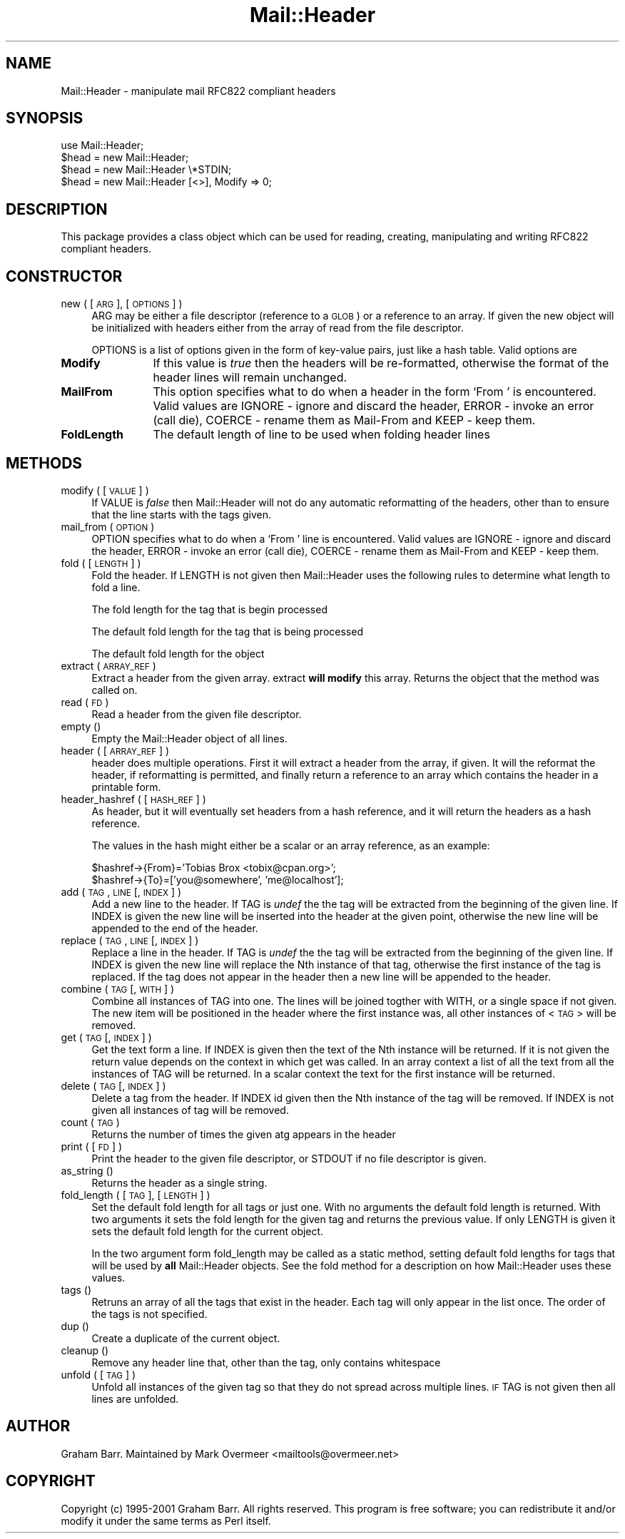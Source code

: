 .rn '' }`
''' $RCSfile$$Revision$$Date$
'''
''' $Log$
'''
.de Sh
.br
.if t .Sp
.ne 5
.PP
\fB\\$1\fR
.PP
..
.de Sp
.if t .sp .5v
.if n .sp
..
.de Ip
.br
.ie \\n(.$>=3 .ne \\$3
.el .ne 3
.IP "\\$1" \\$2
..
.de Vb
.ft CW
.nf
.ne \\$1
..
.de Ve
.ft R

.fi
..
'''
'''
'''     Set up \*(-- to give an unbreakable dash;
'''     string Tr holds user defined translation string.
'''     Bell System Logo is used as a dummy character.
'''
.tr \(*W-|\(bv\*(Tr
.ie n \{\
.ds -- \(*W-
.ds PI pi
.if (\n(.H=4u)&(1m=24u) .ds -- \(*W\h'-12u'\(*W\h'-12u'-\" diablo 10 pitch
.if (\n(.H=4u)&(1m=20u) .ds -- \(*W\h'-12u'\(*W\h'-8u'-\" diablo 12 pitch
.ds L" ""
.ds R" ""
'''   \*(M", \*(S", \*(N" and \*(T" are the equivalent of
'''   \*(L" and \*(R", except that they are used on ".xx" lines,
'''   such as .IP and .SH, which do another additional levels of
'''   double-quote interpretation
.ds M" """
.ds S" """
.ds N" """""
.ds T" """""
.ds L' '
.ds R' '
.ds M' '
.ds S' '
.ds N' '
.ds T' '
'br\}
.el\{\
.ds -- \(em\|
.tr \*(Tr
.ds L" ``
.ds R" ''
.ds M" ``
.ds S" ''
.ds N" ``
.ds T" ''
.ds L' `
.ds R' '
.ds M' `
.ds S' '
.ds N' `
.ds T' '
.ds PI \(*p
'br\}
.\"	If the F register is turned on, we'll generate
.\"	index entries out stderr for the following things:
.\"		TH	Title 
.\"		SH	Header
.\"		Sh	Subsection 
.\"		Ip	Item
.\"		X<>	Xref  (embedded
.\"	Of course, you have to process the output yourself
.\"	in some meaninful fashion.
.if \nF \{
.de IX
.tm Index:\\$1\t\\n%\t"\\$2"
..
.nr % 0
.rr F
.\}
.TH Mail::Header 3 "perl 5.007, patch 00" "8/Feb/102" "User Contributed Perl Documentation"
.UC
.if n .hy 0
.if n .na
.ds C+ C\v'-.1v'\h'-1p'\s-2+\h'-1p'+\s0\v'.1v'\h'-1p'
.de CQ          \" put $1 in typewriter font
.ft CW
'if n "\c
'if t \\&\\$1\c
'if n \\&\\$1\c
'if n \&"
\\&\\$2 \\$3 \\$4 \\$5 \\$6 \\$7
'.ft R
..
.\" @(#)ms.acc 1.5 88/02/08 SMI; from UCB 4.2
.	\" AM - accent mark definitions
.bd B 3
.	\" fudge factors for nroff and troff
.if n \{\
.	ds #H 0
.	ds #V .8m
.	ds #F .3m
.	ds #[ \f1
.	ds #] \fP
.\}
.if t \{\
.	ds #H ((1u-(\\\\n(.fu%2u))*.13m)
.	ds #V .6m
.	ds #F 0
.	ds #[ \&
.	ds #] \&
.\}
.	\" simple accents for nroff and troff
.if n \{\
.	ds ' \&
.	ds ` \&
.	ds ^ \&
.	ds , \&
.	ds ~ ~
.	ds ? ?
.	ds ! !
.	ds /
.	ds q
.\}
.if t \{\
.	ds ' \\k:\h'-(\\n(.wu*8/10-\*(#H)'\'\h"|\\n:u"
.	ds ` \\k:\h'-(\\n(.wu*8/10-\*(#H)'\`\h'|\\n:u'
.	ds ^ \\k:\h'-(\\n(.wu*10/11-\*(#H)'^\h'|\\n:u'
.	ds , \\k:\h'-(\\n(.wu*8/10)',\h'|\\n:u'
.	ds ~ \\k:\h'-(\\n(.wu-\*(#H-.1m)'~\h'|\\n:u'
.	ds ? \s-2c\h'-\w'c'u*7/10'\u\h'\*(#H'\zi\d\s+2\h'\w'c'u*8/10'
.	ds ! \s-2\(or\s+2\h'-\w'\(or'u'\v'-.8m'.\v'.8m'
.	ds / \\k:\h'-(\\n(.wu*8/10-\*(#H)'\z\(sl\h'|\\n:u'
.	ds q o\h'-\w'o'u*8/10'\s-4\v'.4m'\z\(*i\v'-.4m'\s+4\h'\w'o'u*8/10'
.\}
.	\" troff and (daisy-wheel) nroff accents
.ds : \\k:\h'-(\\n(.wu*8/10-\*(#H+.1m+\*(#F)'\v'-\*(#V'\z.\h'.2m+\*(#F'.\h'|\\n:u'\v'\*(#V'
.ds 8 \h'\*(#H'\(*b\h'-\*(#H'
.ds v \\k:\h'-(\\n(.wu*9/10-\*(#H)'\v'-\*(#V'\*(#[\s-4v\s0\v'\*(#V'\h'|\\n:u'\*(#]
.ds _ \\k:\h'-(\\n(.wu*9/10-\*(#H+(\*(#F*2/3))'\v'-.4m'\z\(hy\v'.4m'\h'|\\n:u'
.ds . \\k:\h'-(\\n(.wu*8/10)'\v'\*(#V*4/10'\z.\v'-\*(#V*4/10'\h'|\\n:u'
.ds 3 \*(#[\v'.2m'\s-2\&3\s0\v'-.2m'\*(#]
.ds o \\k:\h'-(\\n(.wu+\w'\(de'u-\*(#H)/2u'\v'-.3n'\*(#[\z\(de\v'.3n'\h'|\\n:u'\*(#]
.ds d- \h'\*(#H'\(pd\h'-\w'~'u'\v'-.25m'\f2\(hy\fP\v'.25m'\h'-\*(#H'
.ds D- D\\k:\h'-\w'D'u'\v'-.11m'\z\(hy\v'.11m'\h'|\\n:u'
.ds th \*(#[\v'.3m'\s+1I\s-1\v'-.3m'\h'-(\w'I'u*2/3)'\s-1o\s+1\*(#]
.ds Th \*(#[\s+2I\s-2\h'-\w'I'u*3/5'\v'-.3m'o\v'.3m'\*(#]
.ds ae a\h'-(\w'a'u*4/10)'e
.ds Ae A\h'-(\w'A'u*4/10)'E
.ds oe o\h'-(\w'o'u*4/10)'e
.ds Oe O\h'-(\w'O'u*4/10)'E
.	\" corrections for vroff
.if v .ds ~ \\k:\h'-(\\n(.wu*9/10-\*(#H)'\s-2\u~\d\s+2\h'|\\n:u'
.if v .ds ^ \\k:\h'-(\\n(.wu*10/11-\*(#H)'\v'-.4m'^\v'.4m'\h'|\\n:u'
.	\" for low resolution devices (crt and lpr)
.if \n(.H>23 .if \n(.V>19 \
\{\
.	ds : e
.	ds 8 ss
.	ds v \h'-1'\o'\(aa\(ga'
.	ds _ \h'-1'^
.	ds . \h'-1'.
.	ds 3 3
.	ds o a
.	ds d- d\h'-1'\(ga
.	ds D- D\h'-1'\(hy
.	ds th \o'bp'
.	ds Th \o'LP'
.	ds ae ae
.	ds Ae AE
.	ds oe oe
.	ds Oe OE
.\}
.rm #[ #] #H #V #F C
.SH "NAME"
Mail::Header \- manipulate mail RFC822 compliant headers
.SH "SYNOPSIS"
.PP
.Vb 5
\&    use Mail::Header;
\&    
\&    $head = new Mail::Header;
\&    $head = new Mail::Header \e*STDIN;
\&    $head = new Mail::Header [<>], Modify => 0;
.Ve
.SH "DESCRIPTION"
This package provides a class object which can be used for reading, creating,
manipulating and writing RFC822 compliant headers.
.SH "CONSTRUCTOR"
.Ip "new ( [ \s-1ARG\s0 ], [ \s-1OPTIONS\s0 ] )" 4
\f(CWARG\fR may be either a file descriptor (reference to a \s-1GLOB\s0)
or a reference to an array. If given the new object will be
initialized with headers either from the array of read from 
the file descriptor.
.Sp
\f(CWOPTIONS\fR is a list of options given in the form of key-value
pairs, just like a hash table. Valid options are
.Ip "\fBModify\fR" 12
If this value is \fItrue\fR then the headers will be re-formatted,
otherwise the format of the header lines will remain unchanged.
.Ip "\fBMailFrom\fR" 12
This option specifies what to do when a header in the form `From \*(L'
is encountered. Valid values are \f(CWIGNORE\fR \- ignore and discard the header,
\f(CWERROR\fR \- invoke an error (call die), \f(CWCOERCE\fR \- rename them as Mail-From
and \f(CWKEEP\fR \- keep them.
.Ip "\fBFoldLength\fR" 12
The default length of line to be used when folding header lines
.SH "METHODS"
.Ip "modify ( [ \s-1VALUE\s0 ] )" 4
If \f(CWVALUE\fR is \fIfalse\fR then \f(CWMail::Header\fR will not do any automatic
reformatting of the headers, other than to ensure that the line
starts with the tags given.
.Ip "mail_from ( \s-1OPTION\s0 )" 4
\f(CWOPTION\fR specifies what to do when a \f(CW`From '\fR line is encountered.
Valid values are \f(CWIGNORE\fR \- ignore and discard the header,
\f(CWERROR\fR \- invoke an error (call die), \f(CWCOERCE\fR \- rename them as Mail-From
and \f(CWKEEP\fR \- keep them.
.Ip "fold ( [ \s-1LENGTH\s0 ] )" 4
Fold the header. If \f(CWLENGTH\fR is not given then \f(CWMail::Header\fR uses the
following rules to determine what length to fold a line.
.Sp
The fold length for the tag that is begin processed
.Sp
The default fold length for the tag that is being processed
.Sp
The default fold length for the object
.Ip "extract ( \s-1ARRAY_REF\s0 )" 4
Extract a header from the given array. \f(CWextract\fR \fBwill modify\fR this array.
Returns the object that the method was called on.
.Ip "read ( \s-1FD\s0 )" 4
Read a header from the given file descriptor.
.Ip "empty ()" 4
Empty the \f(CWMail::Header\fR object of all lines.
.Ip "header ( [ \s-1ARRAY_REF\s0 ] )" 4
\f(CWheader\fR does multiple operations. First it will extract a header from
the array, if given. It will the reformat the header, if reformatting
is permitted, and finally return a reference to an array which
contains the header in a printable form.
.Ip "header_hashref ( [ \s-1HASH_REF\s0 ] )" 4
As \f(CWheader\fR, but it will eventually set headers from a hash
reference, and it will return the headers as a hash reference.
.Sp
The values in the hash might either be a scalar or an array reference,
as an example:
.Sp
.Vb 2
\&    $hashref->{From}='Tobias Brox <tobix@cpan.org>';
\&    $hashref->{To}=['you@somewhere', 'me@localhost'];
.Ve
.Ip "add ( \s-1TAG\s0, \s-1LINE\s0 [, \s-1INDEX\s0 ] )" 4
Add a new line to the header. If \f(CWTAG\fR is \fIundef\fR the the tag will be
extracted from the beginning of the given line. If \f(CWINDEX\fR is given
the new line will be inserted into the header at the given point, otherwise
the new line will be appended to the end of the header.
.Ip "replace ( \s-1TAG\s0, \s-1LINE\s0 [, \s-1INDEX\s0 ] )" 4
Replace a line in the header.  If \f(CWTAG\fR is \fIundef\fR the the tag will be
extracted from the beginning of the given line. If \f(CWINDEX\fR is given
the new line will replace the Nth instance of that tag, otherwise the
first instance of the tag is replaced. If the tag does not appear in the
header then a new line will be appended to the header.
.Ip "combine ( \s-1TAG\s0 [, \s-1WITH\s0 ] )" 4
Combine all instances of \f(CWTAG\fR into one. The lines will be
joined togther with \f(CWWITH\fR, or a single space if not given. The new
item will be positioned in the header where the first instance was, all
other instances of <\s-1TAG\s0> will be removed.
.Ip "get ( \s-1TAG\s0 [, \s-1INDEX\s0 ] )" 4
Get the text form a line. If \f(CWINDEX\fR is given then the text of the Nth
instance will be returned. If it is not given the return value depends on the
context in which \f(CWget\fR was called. In an array context a list of all the
text from all the instances of \f(CWTAG\fR will be returned. In a scalar context
the text for the first instance will be returned.
.Ip "delete ( \s-1TAG\s0 [, \s-1INDEX\s0 ] )" 4
Delete a tag from the header. If \f(CWINDEX\fR id given then the Nth instance
of the tag will be removed. If \f(CWINDEX\fR is not given all instances
of tag will be removed.
.Ip "count ( \s-1TAG\s0 )" 4
Returns the number of times the given atg appears in the header
.Ip "print ( [ \s-1FD\s0 ] )" 4
Print the header to the given file descriptor, or \f(CWSTDOUT\fR if no
file descriptor is given.
.Ip "as_string ()" 4
Returns the header as a single string.
.Ip "fold_length ( [ \s-1TAG\s0 ], [ \s-1LENGTH\s0 ] )" 4
Set the default fold length for all tags or just one. With no arguments
the default fold length is returned. With two arguments it sets the fold
length for the given tag and returns the previous value. If only \f(CWLENGTH\fR
is given it sets the default fold length for the current object.
.Sp
In the two argument form \f(CWfold_length\fR may be called as a static method,
setting default fold lengths for tags that will be used by \fBall\fR
\f(CWMail::Header\fR objects. See the \f(CWfold\fR method for
a description on how \f(CWMail::Header\fR uses these values.
.Ip "tags ()" 4
Retruns an array of all the tags that exist in the header. Each tag will
only appear in the list once. The order of the tags is not specified.
.Ip "dup ()" 4
Create a duplicate of the current object.
.Ip "cleanup ()" 4
Remove any header line that, other than the tag, only contains whitespace
.Ip "unfold ( [ \s-1TAG\s0 ] )" 4
Unfold all instances of the given tag so that they do not spread across
multiple lines. \s-1IF\s0 \f(CWTAG\fR is not given then all lines are unfolded.
.SH "AUTHOR"
Graham Barr.  Maintained by Mark Overmeer <mailtools@overmeer.net>
.SH "COPYRIGHT"
Copyright (c) 1995-2001 Graham Barr. All rights reserved. This program is free
software; you can redistribute it and/or modify it under the same terms
as Perl itself.

.rn }` ''
.IX Title "Mail::Header 3"
.IX Name "Mail::Header - manipulate mail RFC822 compliant headers"

.IX Header "NAME"

.IX Header "SYNOPSIS"

.IX Header "DESCRIPTION"

.IX Header "CONSTRUCTOR"

.IX Item "new ( [ \s-1ARG\s0 ], [ \s-1OPTIONS\s0 ] )"

.IX Item "\fBModify\fR"

.IX Item "\fBMailFrom\fR"

.IX Item "\fBFoldLength\fR"

.IX Header "METHODS"

.IX Item "modify ( [ \s-1VALUE\s0 ] )"

.IX Item "mail_from ( \s-1OPTION\s0 )"

.IX Item "fold ( [ \s-1LENGTH\s0 ] )"

.IX Item "extract ( \s-1ARRAY_REF\s0 )"

.IX Item "read ( \s-1FD\s0 )"

.IX Item "empty ()"

.IX Item "header ( [ \s-1ARRAY_REF\s0 ] )"

.IX Item "header_hashref ( [ \s-1HASH_REF\s0 ] )"

.IX Item "add ( \s-1TAG\s0, \s-1LINE\s0 [, \s-1INDEX\s0 ] )"

.IX Item "replace ( \s-1TAG\s0, \s-1LINE\s0 [, \s-1INDEX\s0 ] )"

.IX Item "combine ( \s-1TAG\s0 [, \s-1WITH\s0 ] )"

.IX Item "get ( \s-1TAG\s0 [, \s-1INDEX\s0 ] )"

.IX Item "delete ( \s-1TAG\s0 [, \s-1INDEX\s0 ] )"

.IX Item "count ( \s-1TAG\s0 )"

.IX Item "print ( [ \s-1FD\s0 ] )"

.IX Item "as_string ()"

.IX Item "fold_length ( [ \s-1TAG\s0 ], [ \s-1LENGTH\s0 ] )"

.IX Item "tags ()"

.IX Item "dup ()"

.IX Item "cleanup ()"

.IX Item "unfold ( [ \s-1TAG\s0 ] )"

.IX Header "AUTHOR"

.IX Header "COPYRIGHT"

